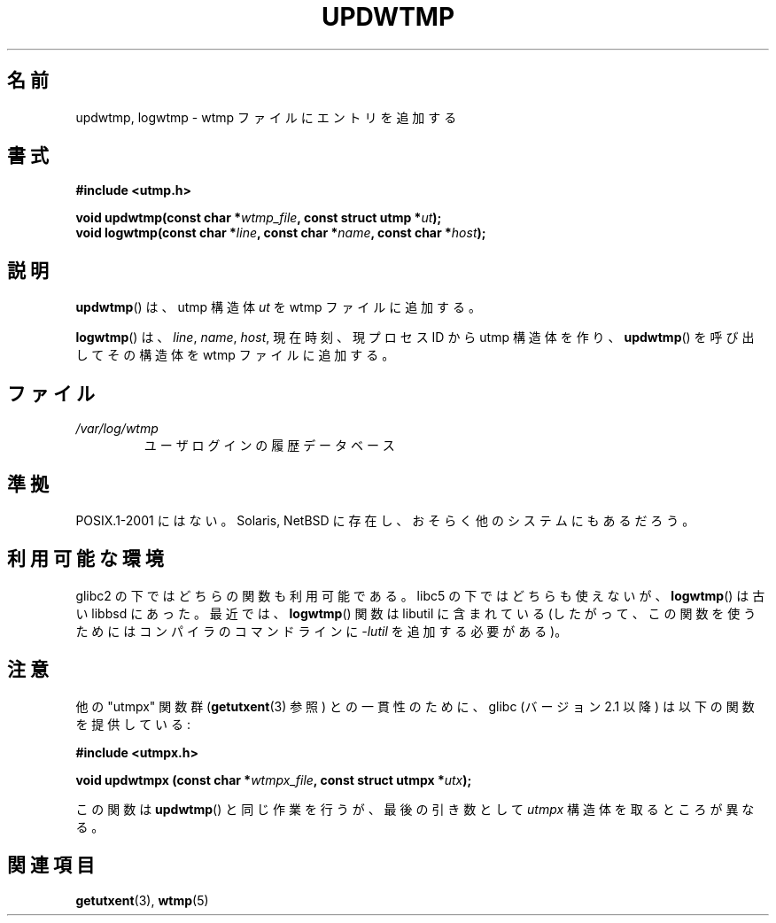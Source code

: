 .\" WORD: current process ID	現プロセスID
.\" WORD: AVAILABILITY		利用可能な環境
.\" Copyright 1997 Nicol疽 Lichtmaier <nick@debian.org>
.\" Created Wed Jul  2 23:27:34 ART 1997
.\"
.\" This is free documentation; you can redistribute it and/or
.\" modify it under the terms of the GNU General Public License as
.\" published by the Free Software Foundation; either version 2 of
.\" the License, or (at your option) any later version.
.\"
.\" The GNU General Public License's references to "object code"
.\" and "executables" are to be interpreted as the output of any
.\" document formatting or typesetting system, including
.\" intermediate and printed output.
.\"
.\" This manual is distributed in the hope that it will be useful,
.\" but WITHOUT ANY WARRANTY; without even the implied warranty of
.\" MERCHANTABILITY or FITNESS FOR A PARTICULAR PURPOSE.  See the
.\" GNU General Public License for more details.
.\"
.\" Added info on availability, aeb, 971207
.\" Added -lutil remark, 030718
.\" 2008-07-02, mtk, document updwtmpx()
.\"
.\" Japanese Version Copyright (c) 1998 Tomoyuki NISHIOKA
.\"         all rights reserved.
.\" Translated Sat May 23 18:46:34 JST 1998
.\"         by Tomoyuki NISHIOKA <nishioka@a.tsukuba-tech.ac.jp>
.\" Updated 2003-09-14 by Kentaro Shirakata <argrath@ub32.org>
.\" Updated 2008-07-30 by Kentaro Shirakata <argrath@ub32.org>
.\"
.TH UPDWTMP 3  2008-07-02 "GNU" "Linux Programmer's Manual"
.SH 名前
updwtmp, logwtmp \- wtmp ファイルにエントリを追加する
.SH 書式
.nf
.B #include <utmp.h>
.sp
.BI "void updwtmp(const char *" wtmp_file ", const struct utmp *" ut );
.br
.BI "void logwtmp(const char *" line ", const char *" name \
", const char *" host );
.fi
.SH 説明
.BR updwtmp ()
は、utmp 構造体
.I ut
を wtmp ファイルに追加する。
.PP
.BR logwtmp ()
は、
.IR line ", " name ", " host ,
現在時刻、現プロセスID から utmp 構造体を作り、
.BR updwtmp ()
を呼び出してその構造体を wtmp ファイルに追加する。
.SH ファイル
.TP
.I /var/log/wtmp
ユーザログインの履歴データベース
.SH 準拠
POSIX.1-2001 にはない。
Solaris, NetBSD に存在し、おそらく他のシステムにもあるだろう。
.SH 利用可能な環境
glibc2 の下ではどちらの関数も利用可能である。
libc5 の下ではどちらも使えないが、
.BR logwtmp ()
は古い libbsd にあった。
最近では、
.BR logwtmp ()
関数は libutil に含まれている
(したがって、この関数を使うためにはコンパイラのコマンドラインに
\fI\-lutil\fP を追加する必要がある)。
.SH 注意
他の "utmpx" 関数群
.RB ( getutxent (3)
参照) との一貫性のために、glibc (バージョン 2.1 以降) は以下の関数を
提供している:
.nf
.sp
.B #include <utmpx.h>
.sp
.BI "void updwtmpx (const char *" wtmpx_file ", const struct utmpx *" utx );
.fi
.PP
この関数は
.BR updwtmp ()
と同じ作業を行うが、最後の引き数として
.I utmpx
構造体を取るところが異なる。
.SH 関連項目
.BR getutxent (3),
.BR wtmp (5)
